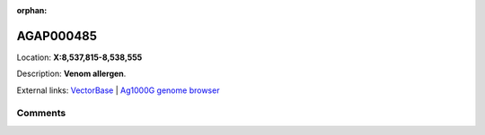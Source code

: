 :orphan:



AGAP000485
==========

Location: **X:8,537,815-8,538,555**



Description: **Venom allergen**.

External links:
`VectorBase <https://www.vectorbase.org/Anopheles_gambiae/Gene/Summary?g=AGAP000485>`_ |
`Ag1000G genome browser <https://www.malariagen.net/apps/ag1000g/phase1-AR3/index.html?genome_region=X:8537815-8538555#genomebrowser>`_





Comments
--------


.. raw:: html

    <div id="disqus_thread"></div>
    <script>
    
    var disqus_config = function () {
        this.page.identifier = '/gene/AGAP000485';
    };
    
    (function() { // DON'T EDIT BELOW THIS LINE
    var d = document, s = d.createElement('script');
    s.src = 'https://agam-selection-atlas.disqus.com/embed.js';
    s.setAttribute('data-timestamp', +new Date());
    (d.head || d.body).appendChild(s);
    })();
    </script>
    <noscript>Please enable JavaScript to view the <a href="https://disqus.com/?ref_noscript">comments.</a></noscript>


